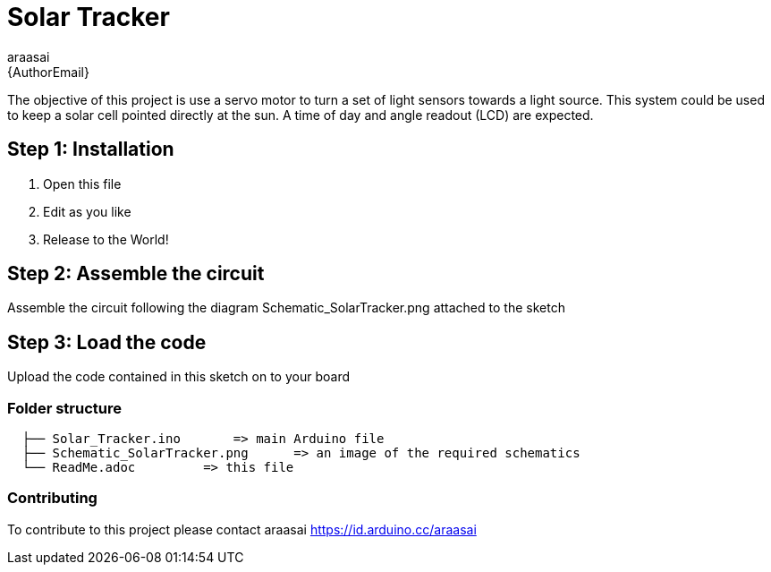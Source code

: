 :Author: araasai
:Email: {AuthorEmail}
:Date: 11/01/2021
:Revision: version#
:License: Public Domain

= Solar Tracker

The objective of this project is use a servo motor to turn a set of light sensors towards a light source.
This system could be used to keep a solar cell pointed directly at the sun. A time of day and angle
readout (LCD) are expected. 

== Step 1: Installation

1. Open this file
2. Edit as you like
3. Release to the World!

== Step 2: Assemble the circuit

Assemble the circuit following the diagram Schematic_SolarTracker.png attached to the sketch

== Step 3: Load the code

Upload the code contained in this sketch on to your board

=== Folder structure

....
  ├── Solar_Tracker.ino       => main Arduino file
  ├── Schematic_SolarTracker.png      => an image of the required schematics
  └── ReadMe.adoc         => this file
....

=== Contributing
To contribute to this project please contact araasai https://id.arduino.cc/araasai
